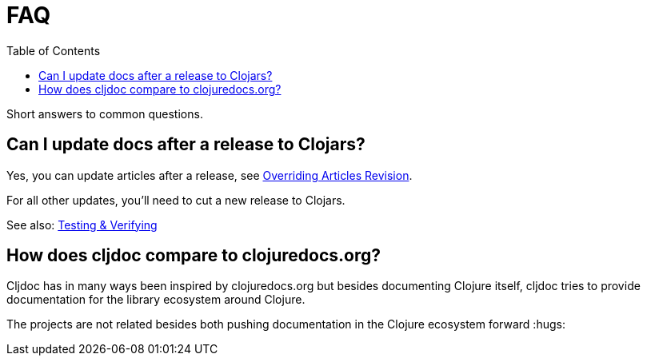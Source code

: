 = FAQ
:idprefix:
:idseparator: -
:toc:

Short answers to common questions.

== Can I update docs after a release to Clojars?

Yes, you can update articles after a release, see link:/doc/userguide/for-library-authors.adoc#overriding-articles-revision[Overriding Articles Revision].

For all other updates, you’ll need to cut a new release to Clojars.

See also: link:/doc/userguide/for-library-authors.adoc#verifying[Testing
& Verifying]

== How does cljdoc compare to clojuredocs.org?

Cljdoc has in many ways been inspired by clojuredocs.org but besides documenting Clojure itself, cljdoc tries to provide documentation for the library ecosystem around Clojure.

The projects are not related besides both pushing documentation in the Clojure ecosystem forward :hugs:
